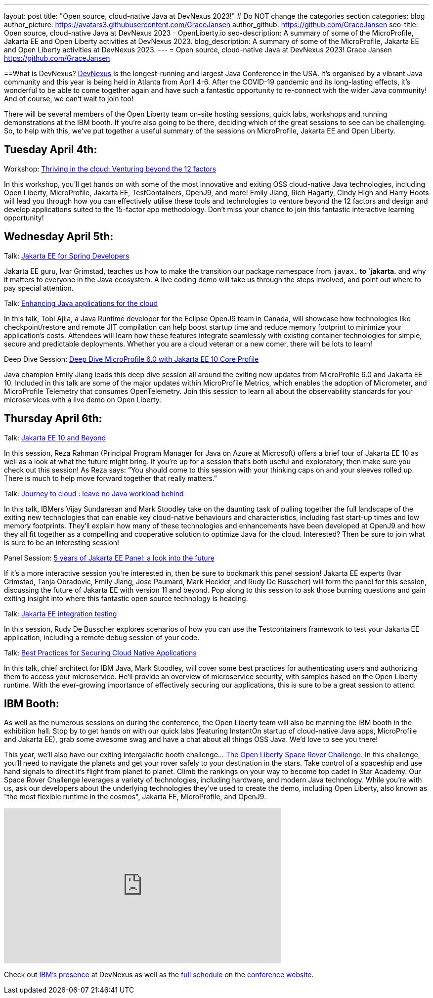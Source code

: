 ---
layout: post
title: "Open source, cloud-native Java at DevNexus 2023!"
# Do NOT change the categories section
categories: blog
author_picture: https://avatars3.githubusercontent.com/GraceJansen
author_github: https://github.com/GraceJansen
seo-title: Open source, cloud-native Java at DevNexus 2023 - OpenLiberty.io
seo-description: A summary of some of the MicroProfile, Jakarta EE and Open Liberty activities at DevNexus 2023.
blog_description: A summary of some of the MicroProfile, Jakarta EE and Open Liberty activities at DevNexus 2023.
---
= Open source, cloud-native Java at DevNexus 2023!
Grace Jansen <https://github.com/GraceJansen>

//Blank line here is necessary before starting the body of the post.

==What is DevNexus?
link:https://devnexus.com/[DevNexus] is the longest-running and largest Java Conference in the USA. It’s organised by a vibrant Java community and this year is being held in Atlanta from April 4-6. After the COVID-19 pandemic and its long-lasting effects, it’s wonderful to be able to come together again and have such a fantastic opportunity to re-connect with the wider Java community! And of course, we can’t wait to join too! 

There will be several members of the Open Liberty team on-site hosting sessions, quick labs, workshops and running demonstrations at the IBM booth. If you’re also going to be there, deciding which of the great sessions to see can be challenging. So, to help with this, we’ve put together a useful summary of the sessions on MicroProfile, Jakarta EE and Open Liberty.


== Tuesday April 4th:

Workshop: link:https://devnexus.com/presentations/thriving-in-the-cloud-venturing-beyond-the-12-factors/[Thriving in the cloud: Venturing beyond the 12 factors]

In this workshop, you’ll get hands on with some of the most innovative and exiting OSS cloud-native Java technologies, including Open Liberty, MicroProfile, Jakarta EE, TestContainers, OpenJ9, and more! Emily Jiang, Rich Hagarty, Cindy High and Harry Hoots will lead you through how you can effectively utilise these tools and technologies to venture beyond the 12 factors and design and develop applications suited to the 15-factor app methodology. Don’t miss your chance to join this fantastic interactive learning opportunity!


== Wednesday April 5th:

Talk: link:https://devnexus.com/presentations/jakarta-ee-for-spring-developers[Jakarta EE for Spring Developers]

Jakarta EE guru, Ivar Grimstad, teaches us how to make the transition our package namespace from `javax.*` to `jakarta.* and why it matters to everyone in the Java ecosystem. A live coding demo will take us through the steps involved, and point out where to pay special attention.


Talk: link:https://devnexus.com/presentations/enhancing-java-applications-for-the-cloud/[Enhancing Java applications for the cloud]

In this talk, Tobi Ajila, a Java Runtime developer for the Eclipse OpenJ9 team in Canada, will showcase how technologies like checkpoint/restore and remote JIT compilation can help boost startup time and reduce memory footprint to minimize your application’s costs. Attendees will learn how these features integrate seamlessly with existing container technologies for simple, secure and predictable deployments. Whether you are a cloud veteran or a new comer, there will be lots to learn!


Deep Dive Session: link:https://devnexus.com/presentations/deep-dive-microprofile-6-0-with-jakarta-ee-10-core-profile[Deep Dive MicroProfile 6.0 with Jakarta EE 10 Core Profile]

Java champion Emily Jiang leads this deep dive session all around the exiting new updates from MicroProfile 6.0 and Jakarta EE 10. Included in this talk are some of the major updates within MicroProfile Metrics, which enables the adoption of Micrometer, and MicroProfile Telemetry that consumes OpenTelemetry. Join this session to learn all about the observability standards for your microservices with a live demo on Open Liberty.


== Thursday April 6th:

Talk: link:https://devnexus.com/presentations/jakarta-ee-10-and-beyond[Jakarta EE 10 and Beyond]

In this session, Reza Rahman (Principal Program Manager for Java on Azure at Microsoft) offers a brief tour of Jakarta EE 10 as well as a look at what the future might bring. If you’re up for a session that’s both useful and exploratory, then make sure you check out this session! As Reza says: “You should come to this session with your thinking caps on and your sleeves rolled up. There is much to help move forward together that really matters.”


Talk: link:https://devnexus.com/presentations/journey-to-cloud-leave-no-java-workload-behind[Journey to cloud : leave no Java workload behind]

In this talk, IBMers Vijay Sundaresan and Mark Stoodley take on the daunting task of pulling together the full landscape of the exiting new technologies that can enable key cloud-native behaviours and characteristics, including fast start-up times and low memory footprints. They’ll explain how many of these technologies and enhancements have been developed at OpenJ9 and how they all fit together as a compelling and cooperative solution to optimize Java for the cloud.
Interested? Then be sure to join what is sure to be an interesting session!


Panel Session: link:https://devnexus.com/presentations/5-years-of-jakarta-ee-panel-a-look-into-the-future[5 years of Jakarta EE Panel: a look into the future]

If it’s a more interactive session you’re interested in, then be sure to bookmark this panel session! Jakarta EE experts (Ivar Grimstad, Tanja Obradovic, Emily Jiang, Jose Paumard, Mark Heckler, and Rudy De Busscher) will form the panel for this session, discussing the future of Jakarta EE with version 11 and beyond. Pop along to this session to ask those burning questions and gain exiting insight into where this fantastic open source technology is heading.


Talk: link:https://devnexus.com/presentations/jakarta-ee-integration-testing[Jakarta EE integration testing]

In this session, Rudy De Busscher explores scenarios of how you can use the Testcontainers framework to test your Jakarta EE application, including a remote debug session of your code.


Talk: link:https://devnexus.com/presentations/best-practices-for-securing-cloud-native-applications[Best Practices for Securing Cloud Native Applications]

In this talk, chief architect for IBM Java, Mark Stoodley, will cover some best practices for authenticating users and authorizing them to access your microservice. He’ll provide an overview of microservice security, with samples based on the Open Liberty runtime. With the ever-growing importance of effectively securing our applications, this is sure to be a great session to attend.



== IBM Booth:

As well as the numerous sessions on during the conference, the Open Liberty team will also be manning the IBM booth in the exhibition hall. Stop by to get hands on with our quick labs (featuring InstantOn startup of cloud-native Java apps, MicroProfile and Jakarta EE), grab some awesome swag and have a chat about all things OSS Java. We’d love to see you there!

This year, we’ll also have our exiting intergalactic booth challenge…
link:https://www.youtube.com/watch?v=bURqsxP5gEY&t=139s[The Open Liberty Space Rover Challenge]. In this challenge, you’ll need to navigate the planets and get your rover safely to your destination in the stars. Take control of a spaceship and use hand signals to direct it's flight from planet to planet. Climb the rankings on your way to become top cadet in Star Academy. Our Space Rover Challenge leverages a variety of technologies, including hardware, and modern Java technology. While you're with us, ask our developers about the underlying technologies they've used to create the demo, including Open Liberty, also known as "the most flexible runtime in the cosmos", Jakarta EE, MicroProfile, and OpenJ9.

video::bURqsxP5gEY[youtube, width="560", height="315", align="center"]

Check out link:https://developer.ibm.com/events/devnexus-2023-atlanta/?mhsrc=ibmsearch_a&mhq=devnexus[IBM’s presence] at DevNexus as well as the link:https://devnexus.com/schedule[full schedule] on the link:https://devnexus.com/[conference website].

